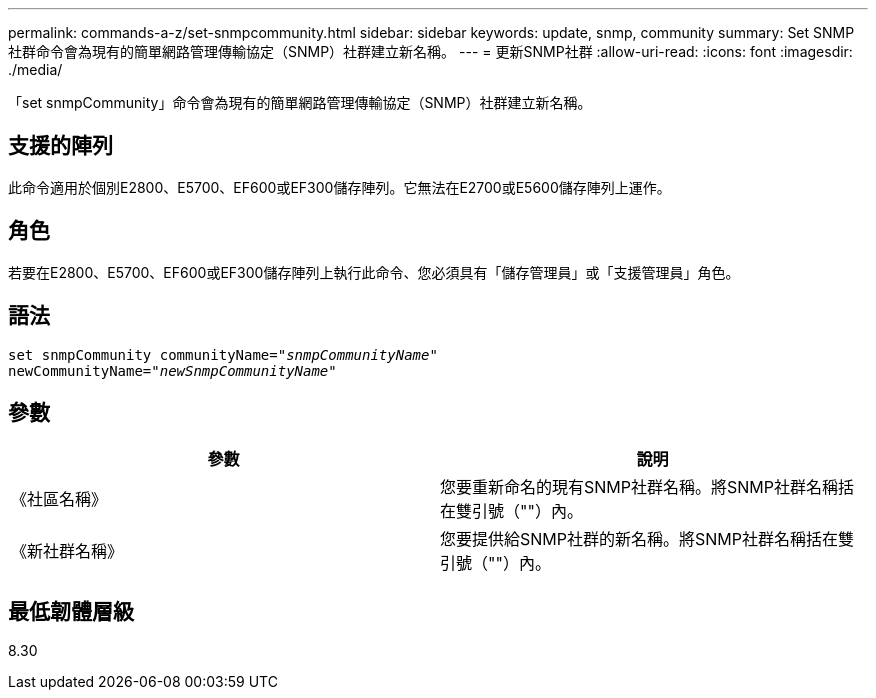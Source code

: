 ---
permalink: commands-a-z/set-snmpcommunity.html 
sidebar: sidebar 
keywords: update, snmp, community 
summary: Set SNMP社群命令會為現有的簡單網路管理傳輸協定（SNMP）社群建立新名稱。 
---
= 更新SNMP社群
:allow-uri-read: 
:icons: font
:imagesdir: ./media/


[role="lead"]
「set snmpCommunity」命令會為現有的簡單網路管理傳輸協定（SNMP）社群建立新名稱。



== 支援的陣列

此命令適用於個別E2800、E5700、EF600或EF300儲存陣列。它無法在E2700或E5600儲存陣列上運作。



== 角色

若要在E2800、E5700、EF600或EF300儲存陣列上執行此命令、您必須具有「儲存管理員」或「支援管理員」角色。



== 語法

[listing, subs="+macros"]
----
set snmpCommunity communityName=pass:quotes["_snmpCommunityName_"]
newCommunityName=pass:quotes["_newSnmpCommunityName_"]
----


== 參數

[cols="2*"]
|===
| 參數 | 說明 


 a| 
《社區名稱》
 a| 
您要重新命名的現有SNMP社群名稱。將SNMP社群名稱括在雙引號（""）內。



 a| 
《新社群名稱》
 a| 
您要提供給SNMP社群的新名稱。將SNMP社群名稱括在雙引號（""）內。

|===


== 最低韌體層級

8.30

